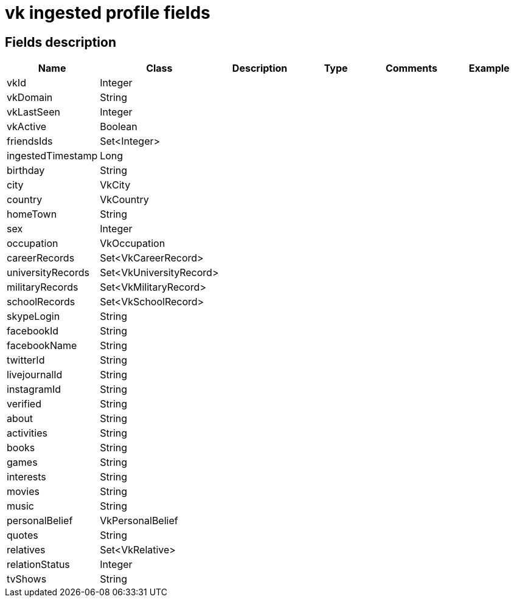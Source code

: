 = vk ingested profile fields

== Fields description

|===
|Name |Class |Description |Type |Comments |Example

|vkId
|Integer
|
|
|
|

|vkDomain
|String
|
|
|
|

|vkLastSeen
|Integer
|
|
|
|

|vkActive
|Boolean
|
|
|
|

|friendsIds
|Set<Integer>
|
|
|
|

|ingestedTimestamp
|Long
|
|
|
|

|birthday
|String
|
|
|
|

|city
|VkCity
|
|
|
|

|country
|VkCountry
|
|
|
|

|homeTown
|String
|
|
|
|

|sex
|Integer
|
|
|
|

|occupation
|VkOccupation
|
|
|
|

|careerRecords
|Set<VkCareerRecord>
|
|
|
|

|universityRecords
|Set<VkUniversityRecord>
|
|
|
|

|militaryRecords
|Set<VkMilitaryRecord>
|
|
|
|

|schoolRecords
|Set<VkSchoolRecord>
|
|
|
|

|skypeLogin
|String
|
|
|
|

|facebookId
|String
|
|
|
|

|facebookName
|String
|
|
|
|

|twitterId
|String
|
|
|
|

|livejournalId
|String
|
|
|
|

|instagramId
|String
|
|
|
|

|verified
|String
|
|
|
|

|about
|String
|
|
|
|

|activities
|String
|
|
|
|

|books
|String
|
|
|
|

|games
|String
|
|
|
|

|interests
|String
|
|
|
|

|movies
|String
|
|
|
|

|music
|String
|
|
|
|

|personalBelief
|VkPersonalBelief
|
|
|
|

|quotes
|String
|
|
|
|

|relatives
|Set<VkRelative>
|
|
|
|

|relationStatus
|Integer
|
|
|
|

|tvShows
|String
|
|
|
|
|===
